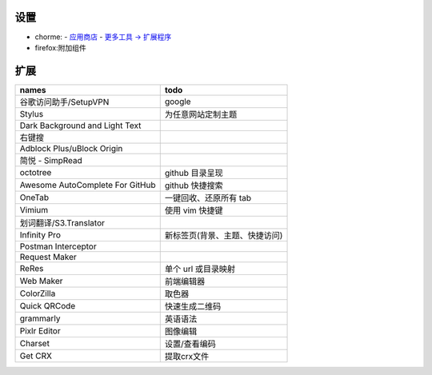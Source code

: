 设置
=======
- chorme:
  - `应用商店 <chrome://apps/>`_
  - `更多工具 -> 扩展程序 <chrome://extensions/>`_
- firefox:附加组件


扩展
========
===============================  ======
names                              todo
===============================  ======
谷歌访问助手/SetupVPN                google
Stylus                             为任意网站定制主题
Dark Background and Light Text
右键搜
Adblock Plus/uBlock Origin
简悦 - SimpRead
octotree                           github 目录呈现
Awesome AutoComplete For GitHub    github 快捷搜索
OneTab                             一键回收、还原所有 tab
Vimium                             使用 vim 快捷键
划词翻译/S3.Translator
Infinity Pro                       新标签页(背景、主题、快捷访问)
Postman Interceptor
Request Maker
ReRes                              单个 url 或目录映射
Web Maker                          前端编辑器
ColorZilla                         取色器
Quick QRCode                       快速生成二维码
grammarly                          英语语法
Pixlr Editor                       图像编辑
Charset                            设置/查看编码
Get CRX                            提取crx文件
===============================  ======

